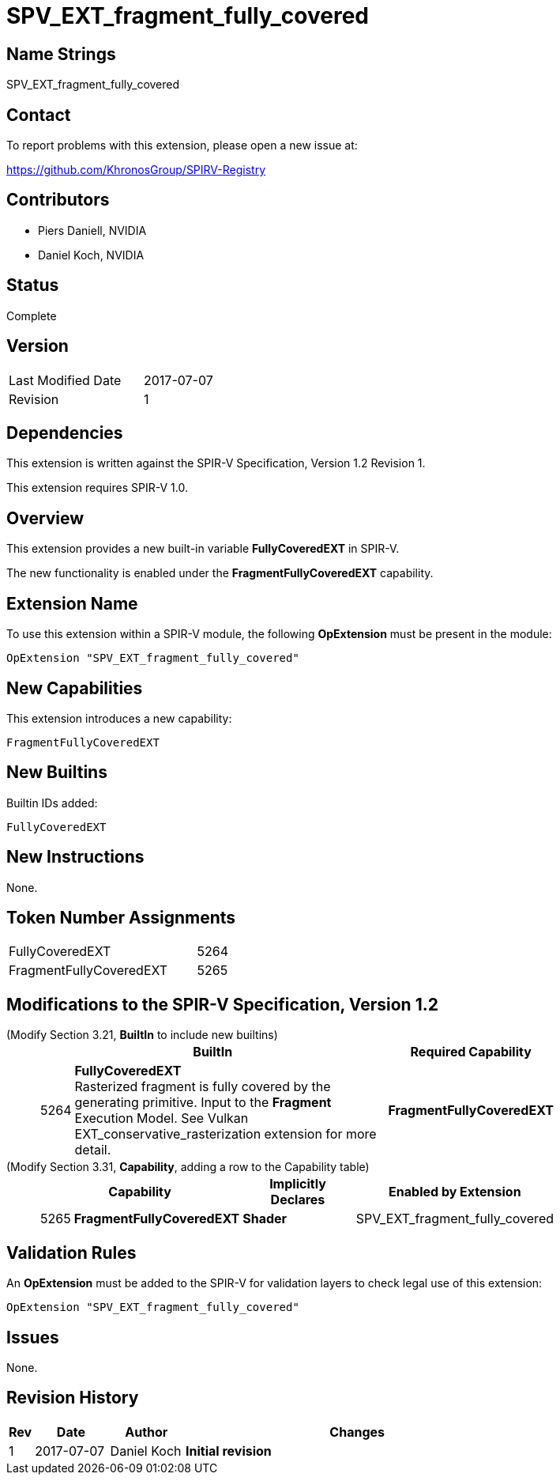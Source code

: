 SPV_EXT_fragment_fully_covered
==============================

Name Strings
------------

SPV_EXT_fragment_fully_covered

Contact
-------

To report problems with this extension, please open a new issue at:

https://github.com/KhronosGroup/SPIRV-Registry

Contributors
------------

- Piers Daniell, NVIDIA
- Daniel Koch, NVIDIA

Status
------

Complete

Version
-------

[width="40%",cols="25,25"]
|========================================
| Last Modified Date | 2017-07-07
| Revision           | 1
|========================================

Dependencies
------------

This extension is written against the SPIR-V Specification,
Version 1.2 Revision 1.

This extension requires SPIR-V 1.0.

Overview
--------

This extension provides a new built-in variable *FullyCoveredEXT* in SPIR-V.

The new functionality is enabled under the *FragmentFullyCoveredEXT* capability.

Extension Name
--------------

To use this extension within a SPIR-V module, the following
*OpExtension* must be present in the module:

----
OpExtension "SPV_EXT_fragment_fully_covered"
----

New Capabilities
----------------

This extension introduces a new capability:

----
FragmentFullyCoveredEXT
----


New Builtins
------------

Builtin IDs added:

----
FullyCoveredEXT
----

New Instructions
----------------

None.


Token Number Assignments
------------------------

[width="40%"]
[cols="70%,30%"]
[grid="rows"]
|====
|FullyCoveredEXT|5264
|FragmentFullyCoveredEXT|5265
|====

Modifications to the SPIR-V Specification, Version 1.2
------------------------------------------------------

(Modify Section 3.21, *BuiltIn* to include new builtins) ::
+
--
[cols="1,20,8",options="header",width = "80%"]
|====
2+^.^| BuiltIn ^| Required Capability
| 5264 | *FullyCoveredEXT* +
Rasterized fragment is fully covered by the generating primitive.
Input to the *Fragment* Execution Model.
See Vulkan EXT_conservative_rasterization extension for more detail.
| *FragmentFullyCoveredEXT*
|====
--

(Modify Section 3.31, *Capability*, adding a row to the Capability table) ::
+
--
[cols="1,10,12,8",options="header",width = "80%"]
|====
2+^.^| Capability | Implicitly Declares | Enabled by Extension
| 5265 | *FragmentFullyCoveredEXT* |  *Shader*  | SPV_EXT_fragment_fully_covered
|====

--

Validation Rules
----------------

An *OpExtension* must be added to the SPIR-V for validation layers to check
legal use of this extension:

----
OpExtension "SPV_EXT_fragment_fully_covered"
----

Issues
------

None.

Revision History
----------------

[cols="5,15,15,70"]
[grid="rows"]
[options="header"]
|========================================
|Rev|Date|Author|Changes
|1|2017-07-07|Daniel Koch|*Initial revision*
|========================================

